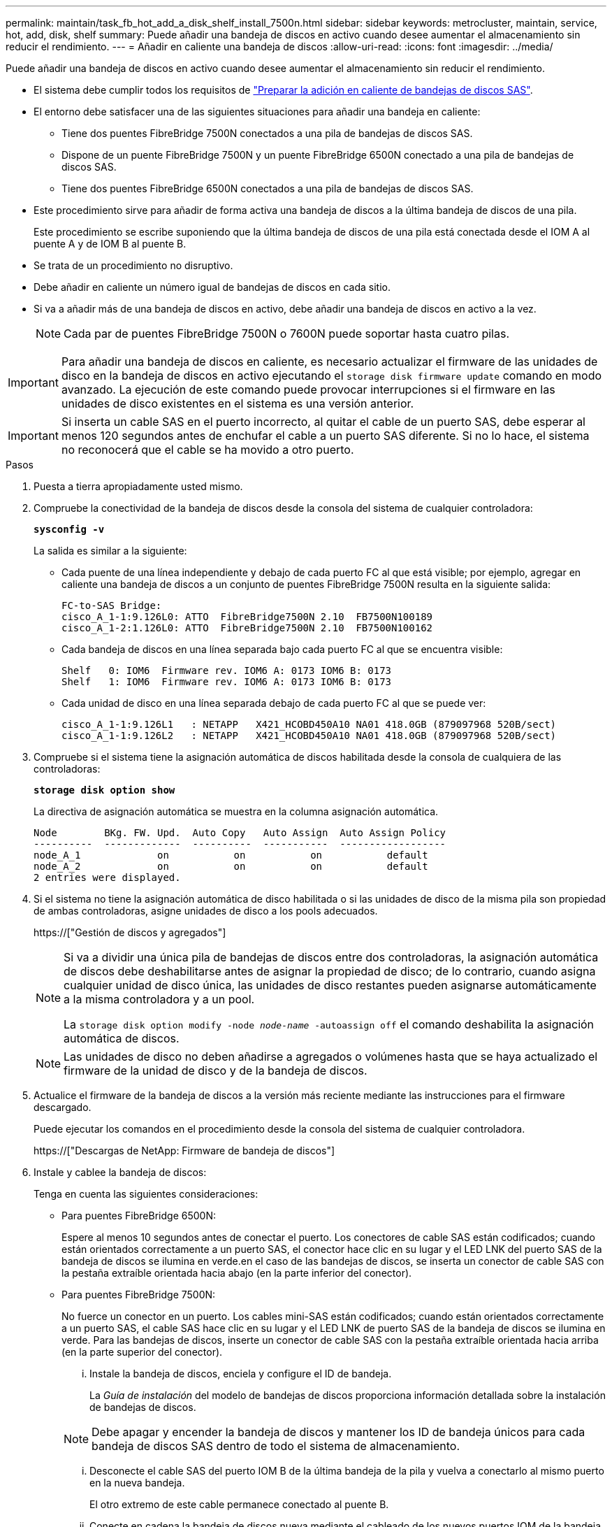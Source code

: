 ---
permalink: maintain/task_fb_hot_add_a_disk_shelf_install_7500n.html 
sidebar: sidebar 
keywords: metrocluster, maintain, service, hot, add, disk, shelf 
summary: Puede añadir una bandeja de discos en activo cuando desee aumentar el almacenamiento sin reducir el rendimiento. 
---
= Añadir en caliente una bandeja de discos
:allow-uri-read: 
:icons: font
:imagesdir: ../media/


[role="lead"]
Puede añadir una bandeja de discos en activo cuando desee aumentar el almacenamiento sin reducir el rendimiento.

* El sistema debe cumplir todos los requisitos de link:task_fb_hot_add_shelf_prepare_7500n.html["Preparar la adición en caliente de bandejas de discos SAS"].
* El entorno debe satisfacer una de las siguientes situaciones para añadir una bandeja en caliente:
+
** Tiene dos puentes FibreBridge 7500N conectados a una pila de bandejas de discos SAS.
** Dispone de un puente FibreBridge 7500N y un puente FibreBridge 6500N conectado a una pila de bandejas de discos SAS.
** Tiene dos puentes FibreBridge 6500N conectados a una pila de bandejas de discos SAS.


* Este procedimiento sirve para añadir de forma activa una bandeja de discos a la última bandeja de discos de una pila.
+
Este procedimiento se escribe suponiendo que la última bandeja de discos de una pila está conectada desde el IOM A al puente A y de IOM B al puente B.

* Se trata de un procedimiento no disruptivo.
* Debe añadir en caliente un número igual de bandejas de discos en cada sitio.
* Si va a añadir más de una bandeja de discos en activo, debe añadir una bandeja de discos en activo a la vez.
+

NOTE: Cada par de puentes FibreBridge 7500N o 7600N puede soportar hasta cuatro pilas.




IMPORTANT: Para añadir una bandeja de discos en caliente, es necesario actualizar el firmware de las unidades de disco en la bandeja de discos en activo ejecutando el `storage disk firmware update` comando en modo avanzado. La ejecución de este comando puede provocar interrupciones si el firmware en las unidades de disco existentes en el sistema es una versión anterior.


IMPORTANT: Si inserta un cable SAS en el puerto incorrecto, al quitar el cable de un puerto SAS, debe esperar al menos 120 segundos antes de enchufar el cable a un puerto SAS diferente. Si no lo hace, el sistema no reconocerá que el cable se ha movido a otro puerto.

.Pasos
. Puesta a tierra apropiadamente usted mismo.
. Compruebe la conectividad de la bandeja de discos desde la consola del sistema de cualquier controladora:
+
`*sysconfig -v*`

+
La salida es similar a la siguiente:

+
** Cada puente de una línea independiente y debajo de cada puerto FC al que está visible; por ejemplo, agregar en caliente una bandeja de discos a un conjunto de puentes FibreBridge 7500N resulta en la siguiente salida:
+
[listing]
----
FC-to-SAS Bridge:
cisco_A_1-1:9.126L0: ATTO  FibreBridge7500N 2.10  FB7500N100189
cisco_A_1-2:1.126L0: ATTO  FibreBridge7500N 2.10  FB7500N100162
----
** Cada bandeja de discos en una línea separada bajo cada puerto FC al que se encuentra visible:
+
[listing]
----
Shelf   0: IOM6  Firmware rev. IOM6 A: 0173 IOM6 B: 0173
Shelf   1: IOM6  Firmware rev. IOM6 A: 0173 IOM6 B: 0173
----
** Cada unidad de disco en una línea separada debajo de cada puerto FC al que se puede ver:
+
[listing]
----
cisco_A_1-1:9.126L1   : NETAPP   X421_HCOBD450A10 NA01 418.0GB (879097968 520B/sect)
cisco_A_1-1:9.126L2   : NETAPP   X421_HCOBD450A10 NA01 418.0GB (879097968 520B/sect)
----


. Compruebe si el sistema tiene la asignación automática de discos habilitada desde la consola de cualquiera de las controladoras:
+
`*storage disk option show*`

+
La directiva de asignación automática se muestra en la columna asignación automática.

+
[listing]
----

Node        BKg. FW. Upd.  Auto Copy   Auto Assign  Auto Assign Policy
----------  -------------  ----------  -----------  ------------------
node_A_1             on           on           on           default
node_A_2             on           on           on           default
2 entries were displayed.
----
. Si el sistema no tiene la asignación automática de disco habilitada o si las unidades de disco de la misma pila son propiedad de ambas controladoras, asigne unidades de disco a los pools adecuados.
+
https://["Gestión de discos y agregados"]

+
[NOTE]
====
Si va a dividir una única pila de bandejas de discos entre dos controladoras, la asignación automática de discos debe deshabilitarse antes de asignar la propiedad de disco; de lo contrario, cuando asigna cualquier unidad de disco única, las unidades de disco restantes pueden asignarse automáticamente a la misma controladora y a un pool.

La `storage disk option modify -node _node-name_ -autoassign off` el comando deshabilita la asignación automática de discos.

====
+

NOTE: Las unidades de disco no deben añadirse a agregados o volúmenes hasta que se haya actualizado el firmware de la unidad de disco y de la bandeja de discos.

. Actualice el firmware de la bandeja de discos a la versión más reciente mediante las instrucciones para el firmware descargado.
+
Puede ejecutar los comandos en el procedimiento desde la consola del sistema de cualquier controladora.

+
https://["Descargas de NetApp: Firmware de bandeja de discos"]

. Instale y cablee la bandeja de discos:
+
Tenga en cuenta las siguientes consideraciones:

+
** Para puentes FibreBridge 6500N:
+
Espere al menos 10 segundos antes de conectar el puerto. Los conectores de cable SAS están codificados; cuando están orientados correctamente a un puerto SAS, el conector hace clic en su lugar y el LED LNK del puerto SAS de la bandeja de discos se ilumina en verde.en el caso de las bandejas de discos, se inserta un conector de cable SAS con la pestaña extraíble orientada hacia abajo (en la parte inferior del conector).

** Para puentes FibreBridge 7500N:
+
No fuerce un conector en un puerto. Los cables mini-SAS están codificados; cuando están orientados correctamente a un puerto SAS, el cable SAS hace clic en su lugar y el LED LNK de puerto SAS de la bandeja de discos se ilumina en verde. Para las bandejas de discos, inserte un conector de cable SAS con la pestaña extraíble orientada hacia arriba (en la parte superior del conector).

+
... Instale la bandeja de discos, enciela y configure el ID de bandeja.
+
La _Guía de instalación_ del modelo de bandejas de discos proporciona información detallada sobre la instalación de bandejas de discos.

+

NOTE: Debe apagar y encender la bandeja de discos y mantener los ID de bandeja únicos para cada bandeja de discos SAS dentro de todo el sistema de almacenamiento.

... Desconecte el cable SAS del puerto IOM B de la última bandeja de la pila y vuelva a conectarlo al mismo puerto en la nueva bandeja.
+
El otro extremo de este cable permanece conectado al puente B.

... Conecte en cadena la bandeja de discos nueva mediante el cableado de los nuevos puertos IOM de la bandeja (de IOM a e IOM B) a los últimos puertos IOM de la bandeja (de IOM a e IOM B).




+
La _Installation Guide_ del modelo de bandeja de discos proporciona información detallada sobre las bandejas de discos en cadena.

. Actualice el firmware de la unidad de disco a la versión más reciente desde la consola del sistema.
+
https://["Descargas de NetApp: Firmware de la unidad de disco"]

+
.. Cambie al nivel de privilegio avanzado: +
`*set -privilege advanced*`
+
Debe responder con `*y*` cuando se le solicite que continúe en el modo avanzado y vea el símbolo del sistema del modo avanzado (*>).

.. Actualice el firmware de la unidad de disco a la versión más reciente desde la consola del sistema: +
`*storage disk firmware update*`
.. Vuelva al nivel de privilegio de administrador: +
`*set -privilege admin*`
.. Repita los mismos pasos anteriores en la otra controladora.


. Compruebe el funcionamiento de la configuración de MetroCluster en ONTAP:
+
.. Compruebe si el sistema es multivía:
+
`*node run -node _node-name_ sysconfig -a*`

.. Compruebe si hay alertas de estado en ambos clústeres: +
`*system health alert show*`
.. Confirme la configuración del MetroCluster y que el modo operativo es normal: +
`*metrocluster show*`
.. Realice una comprobación de MetroCluster: +
`*metrocluster check run*`
.. Mostrar los resultados de la comprobación de MetroCluster:
+
`*metrocluster check show*`

.. Compruebe si hay alertas de estado en los switches (si existen):
+
`*storage switch show*`

.. Ejecute Config Advisor.
+
https://["Descargas de NetApp: Config Advisor"]

.. Después de ejecutar Config Advisor, revise el resultado de la herramienta y siga las recomendaciones del resultado para solucionar los problemas detectados.


. Si va a añadir más de una bandeja de discos en activo, repita los pasos anteriores para cada bandeja de discos que va a añadir en caliente.

